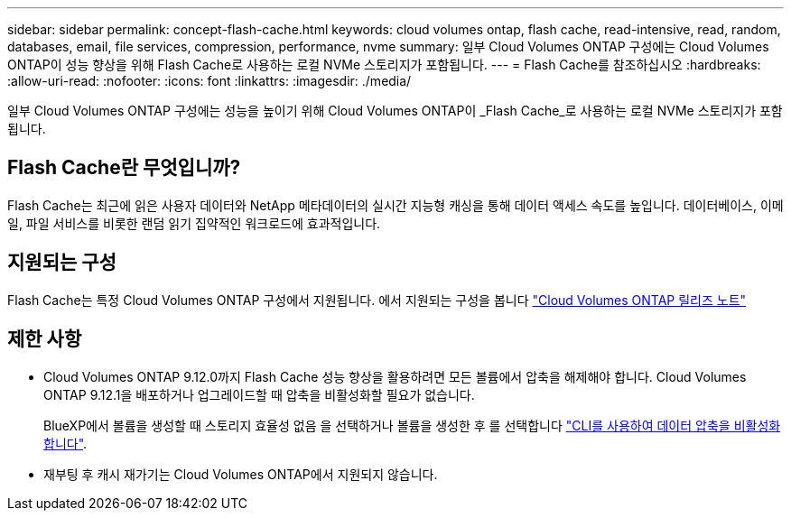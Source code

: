 ---
sidebar: sidebar 
permalink: concept-flash-cache.html 
keywords: cloud volumes ontap, flash cache, read-intensive, read, random, databases, email, file services, compression, performance, nvme 
summary: 일부 Cloud Volumes ONTAP 구성에는 Cloud Volumes ONTAP이 성능 향상을 위해 Flash Cache로 사용하는 로컬 NVMe 스토리지가 포함됩니다. 
---
= Flash Cache를 참조하십시오
:hardbreaks:
:allow-uri-read: 
:nofooter: 
:icons: font
:linkattrs: 
:imagesdir: ./media/


[role="lead"]
일부 Cloud Volumes ONTAP 구성에는 성능을 높이기 위해 Cloud Volumes ONTAP이 _Flash Cache_로 사용하는 로컬 NVMe 스토리지가 포함됩니다.



== Flash Cache란 무엇입니까?

Flash Cache는 최근에 읽은 사용자 데이터와 NetApp 메타데이터의 실시간 지능형 캐싱을 통해 데이터 액세스 속도를 높입니다. 데이터베이스, 이메일, 파일 서비스를 비롯한 랜덤 읽기 집약적인 워크로드에 효과적입니다.



== 지원되는 구성

Flash Cache는 특정 Cloud Volumes ONTAP 구성에서 지원됩니다. 에서 지원되는 구성을 봅니다 https://docs.netapp.com/us-en/cloud-volumes-ontap-relnotes/index.html["Cloud Volumes ONTAP 릴리즈 노트"^]



== 제한 사항

* Cloud Volumes ONTAP 9.12.0까지 Flash Cache 성능 향상을 활용하려면 모든 볼륨에서 압축을 해제해야 합니다. Cloud Volumes ONTAP 9.12.1을 배포하거나 업그레이드할 때 압축을 비활성화할 필요가 없습니다.
+
BlueXP에서 볼륨을 생성할 때 스토리지 효율성 없음 을 선택하거나 볼륨을 생성한 후 를 선택합니다 http://docs.netapp.com/ontap-9/topic/com.netapp.doc.dot-cm-vsmg/GUID-8508A4CB-DB43-4D0D-97EB-859F58B29054.html["CLI를 사용하여 데이터 압축을 비활성화합니다"^].

* 재부팅 후 캐시 재가기는 Cloud Volumes ONTAP에서 지원되지 않습니다.

